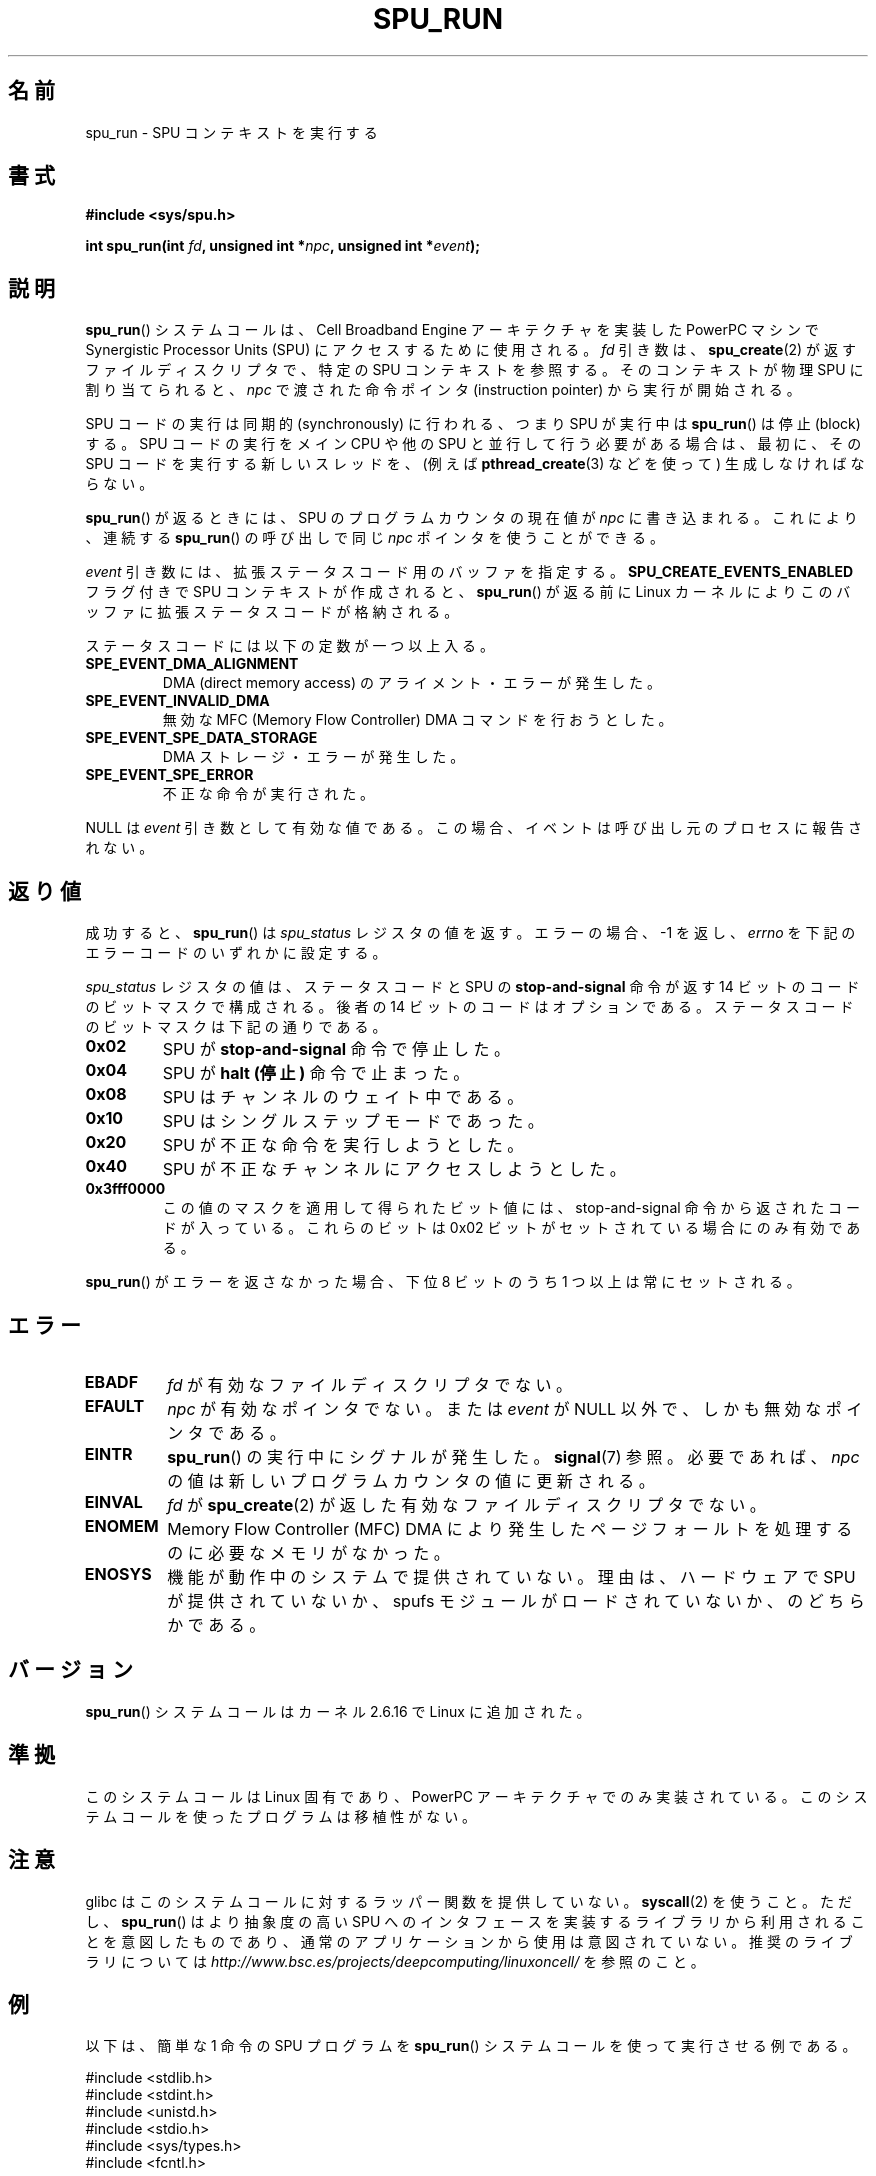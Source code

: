 .\" Copyright (c) International Business Machines Corp., 2006
.\"
.\" This program is free software; you can redistribute it and/or
.\" modify it under the terms of the GNU General Public License as
.\" published by the Free Software Foundation; either version 2 of
.\" the License, or (at your option) any later version.
.\"
.\" This program is distributed in the hope that it will be useful,
.\" but WITHOUT ANY WARRANTY; without even the implied warranty of
.\" MERCHANTABILITY or FITNESS FOR A PARTICULAR PURPOSE. See
.\" the GNU General Public License for more details.
.\"
.\" You should have received a copy of the GNU General Public License
.\" along with this program; if not, write to the Free Software
.\" Foundation, Inc., 59 Temple Place, Suite 330, Boston,
.\" MA 02111-1307 USA
.\"
.\" HISTORY:
.\" 2005-09-28, created by Arnd Bergmann <arndb@de.ibm.com>
.\" 2006-06-16, revised by Eduardo M. Fleury <efleury@br.ibm.com>
.\" 2007-07-10, some polishing by mtk
.\" 2007-09-28, updates for newer kernels, added example
.\"             by Jeremy Kerr <jk@ozlabs.org>
.\"
.\" Japanese Version Copyright (c) 2007  Akihiro MOTOKI
.\"         all rights reserved.
.\" Translated 2007-10-19, Akihiro MOTOKI <amotoki@dd.iij4u.or.jp>
.\" Updated 2008-11-10, Akihiro MOTOKI <amotoki@dd.iij4u.or.jp>, LDP v3.04
.\" 
.TH SPU_RUN 2 2007-11-25 Linux "Linux Programmer's Manual"
.SH 名前
spu_run \- SPU コンテキストを実行する
.SH 書式
.nf
.B #include <sys/spu.h>

.BI "int spu_run(int " fd ", unsigned int *" npc \
", unsigned int *" event ");"
.fi
.SH 説明
.BR spu_run ()
システムコールは、Cell Broadband Engine アーキテクチャを実装した
PowerPC マシンで Synergistic Processor Units (SPU) にアクセスするために
使用される。
.I fd
引き数は、
.BR spu_create (2)
が返すファイルディスクリプタで、
特定の SPU コンテキストを参照する。
そのコンテキストが物理 SPU に割り当てられると、
.I npc
で渡された命令ポインタ (instruction pointer) から実行が開始される。

SPU コードの実行は同期的 (synchronously) に行われる、つまり
SPU が実行中は
.BR spu_run ()
は停止 (block) する。
SPU コードの実行をメイン CPU や他の SPU と並行して行う必要がある場合は、
最初に、その SPU コードを実行する新しいスレッドを、(例えば
.BR pthread_create (3)
などを使って) 生成しなければならない。

.BR spu_run ()
が返るときには、SPU のプログラムカウンタの現在値が
.I npc
に書き込まれる。
これにより、連続する
.BR spu_run ()
の呼び出しで同じ
.I npc
ポインタを使うことができる。

.I event
引き数には、拡張ステータスコード用のバッファを指定する。
.B SPU_CREATE_EVENTS_ENABLED
フラグ付きで SPU コンテキストが作成されると、
.BR spu_run ()
が返る前に Linux カーネルによりこのバッファに
拡張ステータスコードが格納される。

ステータスコードには以下の定数が一つ以上入る。
.TP
.B SPE_EVENT_DMA_ALIGNMENT
DMA (direct memory access) のアライメント・エラーが発生した。
.TP
.B SPE_EVENT_INVALID_DMA
無効な MFC (Memory Flow Controller) DMA コマンドを行おうとした。
.TP
.B SPE_EVENT_SPE_DATA_STORAGE
DMA ストレージ・エラーが発生した。
.TP
.B SPE_EVENT_SPE_ERROR
不正な命令が実行された。
.PP
NULL は
.I event
引き数として有効な値である。
この場合、イベントは呼び出し元のプロセスに報告されない。
.SH 返り値
成功すると、
.BR spu_run ()
は
.I spu_status
レジスタの値を返す。
エラーの場合、\-1 を返し、
.I errno
を下記のエラーコードのいずれかに設定する。

.I spu_status
レジスタの値は、ステータスコードと SPU の
.B stop-and-signal
命令が返す 14 ビットのコードの
ビットマスクで構成される。
後者の 14 ビットのコードはオプションである。
ステータスコードのビットマスクは下記の通りである。
.TP
.B 0x02
SPU が
.B stop-and-signal
命令で停止した。
.TP
.B 0x04
SPU が
.B "halt (停止)"
命令で止まった。
.TP
.B 0x08
SPU はチャンネルのウェイト中である。
.TP
.B 0x10
SPU はシングルステップモードであった。
.TP
.B 0x20
SPU が不正な命令を実行しようとした。
.TP
.B 0x40
SPU が不正なチャンネルにアクセスしようとした。
.TP
.B 0x3fff0000
この値のマスクを適用して得られたビット値には、
stop-and-signal 命令から返されたコードが入っている。
これらのビットは 0x02 ビットがセットされている場合にのみ有効である。
.PP
.BR spu_run ()
がエラーを返さなかった場合、下位 8 ビットのうち 1 つ以上は
常にセットされる。
.SH エラー
.TP
.B EBADF
.I fd
が有効なファイルディスクリプタでない。
.TP
.B EFAULT
.I npc
が有効なポインタでない。または
.I event
が NULL 以外で、しかも無効なポインタである。
.TP
.B EINTR
.BR spu_run ()
の実行中にシグナルが発生した。
.BR signal (7)
参照。
必要であれば、
.I npc
の値は新しいプログラムカウンタの値に更新される。
.TP
.B EINVAL
.I fd
が
.BR spu_create (2)
が返した有効なファイルディスクリプタでない。
.TP
.B ENOMEM
Memory Flow Controller (MFC) DMA により発生したページフォールトを
処理するのに必要なメモリがなかった。
.TP
.B ENOSYS
機能が動作中のシステムで提供されていない。理由は、
ハードウェアで SPU が提供されていないか、
spufs モジュールがロードされていないか、のどちらかである。
.SH バージョン
.BR spu_run ()
システムコールはカーネル 2.6.16 で Linux に追加された。
.SH 準拠
このシステムコールは Linux 固有であり、
PowerPC アーキテクチャでのみ実装されている。
このシステムコールを使ったプログラムは移植性がない。
.SH 注意
glibc はこのシステムコールに対するラッパー関数を提供していない。
.BR syscall (2)
を使うこと。ただし、
.BR spu_run ()
は より抽象度の高い SPU へのインタフェースを実装するライブラリから
利用されることを意図したものであり、通常のアプリケーションから
使用は意図されていない。推奨のライブラリについては
.I http://www.bsc.es/projects/deepcomputing/linuxoncell/
を参照のこと。
.SH 例
以下は、簡単な 1 命令の SPU プログラムを
.BR spu_run ()
システムコールを使って実行させる例である。

.nf
#include <stdlib.h>
#include <stdint.h>
#include <unistd.h>
#include <stdio.h>
#include <sys/types.h>
#include <fcntl.h>

#define handle_error(msg) \\
    do { perror(msg); exit(EXIT_FAILURE); } while (0)

int main(void)
{
    int context, fd, spu_status;
    uint32_t instruction, npc;

    context = spu_create("/spu/example\-context", 0, 0755);
    if (context == \-1)
        handle_error("spu_create");

    /* write a \(aqstop 0x1234\(aq instruction to the SPU\(aqs
     * local store memory
     */
    instruction = 0x00001234;

    fd = open("/spu/example\-context/mem", O_RDWR);
    if (fd == \-1)
        handle_error("open");
    write(fd, &instruction, sizeof(instruction));

    /* set npc to the starting instruction address of the
     * SPU program. Since we wrote the instruction at the
     * start of the mem file, the entry point will be 0x0
     */
    npc = 0;

    spu_status = spu_run(context, &npc, NULL);
    if (spu_status == \-1)
        handle_error("open");

    /* we should see a status code of 0x1234002:
     *   0x00000002 (spu was stopped due to stop\-and\-signal)
     * | 0x12340000 (the stop\-and\-signal code)
     */
    printf("SPU Status: 0x%08x\\n", spu_status);

    exit(EXIT_SUCCESS);
}
.fi
.\" .SH AUTHORS
.\" Arnd Bergmann <arndb@de.ibm.com>, Jeremy Kerr <jk@ozlabs.org>
.SH 関連項目
.BR close (2),
.BR spu_create (2),
.BR capabilities (7),
.BR spufs (7)
